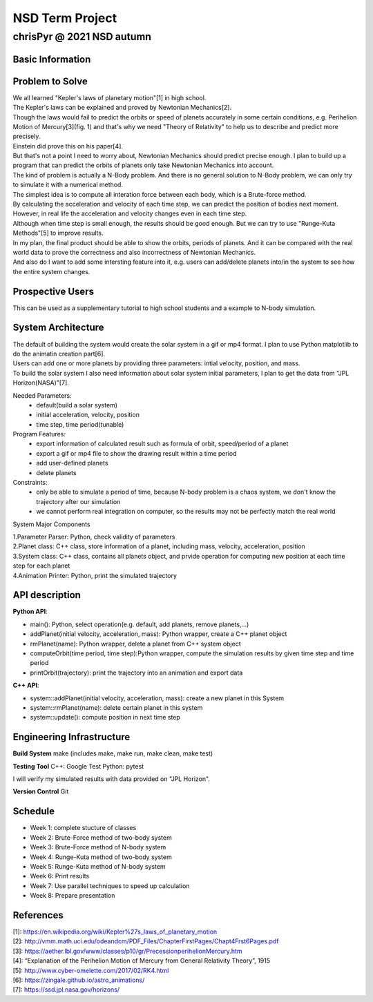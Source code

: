 ================
NSD Term Project
================
--------------------------
chrisPyr @ 2021 NSD autumn
--------------------------

Basic Information
=================

Problem to Solve
================

| We all learned "Kepler's laws of planetary motion"[1] in high school.
| The Kepler's laws can be explained and proved by Newtonian Mechanics[2].
| Though the laws would fail to predict the orbits or speed of planets accurately in some certain conditions, e.g. Perihelion Motion of Mercury[3](fig. 1) and that's why we need "Theory of Relativity" to help us to describe and predict more precisely.
| Einstein did prove this on his paper[4].
| But that's not a point I need to worry about, Newtonian Mechanics should predict precise enough. I plan to build up a program that can predict the orbits of planets only take Newtonian Mechanics into account.
| The kind of problem is actually a N-Body problem. And there is no general solution to N-Body problem, we can only try to simulate it with a numerical method.
| The simplest idea is to compute all interation force between each body, which is a Brute-force method.
| By calculating the acceleration and velocity of each time step, we can predict the position of bodies next moment. However, in real life the acceleration and velocity changes even in each time step.
| Although when time step is small enough, the results should be good enough. But we can try to use "Runge-Kuta Methods"[5] to improve results.
| In my plan, the final product should be able to show the orbits, periods of planets. And it can be compared with the real world data to prove the correctness and also incorrectness of Newtonian Mechanics.
| And also do I want to add some intersting feature into it, e.g. users can add/delete planets into/in the system to see how the entire system changes.


.. image:: images/Precessing_Kepler_orbit_280frames_e0.6_smaller.gif

Prospective Users
=================

| This can be used as a supplementary tutorial to high school students and a example to N-body simulation.

System Architecture
===================

| The default of building the system would create the solar system in a gif or mp4 format. I plan to use Python matplotlib to do the animatin creation part[6].
| Users can add one or more planets by providing three parameters: intial velocity, position, and mass.
| To build the solar system I also need information about solar system initial parameters, I plan to get the data from "JPL Horizon(NASA)"[7].

Needed Parameters:
    - default(build a solar system)
    - initial acceleration, velocity, position
    - time step, time period(tunable)

Program Features:
    - export information of calculated result such as formula of orbit, speed/period of a planet
    - export a gif or mp4 file to show the drawing result within a time period
    - add user-defined planets
    - delete planets

Constraints:
    - only be able to simulate a period of time, because N-body problem is a chaos system, we don't know the trajectory after our simulation
    - we cannot perform real integration on computer, so the results may not be perfectly match the real world

System Major Components

| 1.Parameter Parser: Python, check validity of parameters
| 2.Planet class: C++ class, store information of a planet, including mass, velocity, acceleration, position
| 3.System class: C++ class, contains all planets object, and prvide operation for computing new position at each time step for each planet
| 4.Animation Printer: Python, print the simulated trajectory

API description
===============

**Python API**:

- main(): Python, select operation(e.g. default, add planets, remove planets,...)
- addPlanet(initial velocity, acceleration, mass): Python wrapper, create a C++ planet object
- rmPlanet(name): Python wrapper, delete a planet from C++ system object
- computeOrbit(time period, time step):Python wrapper, compute the simulation results by given time step and time period
- printOrbit(trajectory): print the trajectory into an animation and export data

**C++ API**:

- system::addPlanet(initial velocity, acceleration, mass): create a new planet in this System
- system::rmPlanet(name): delete certain planet in this system
- system::update(): compute position in next time step



Engineering Infrastructure
==========================
**Build System**
make
(includes make, make run, make clean, make test)

**Testing Tool**
C++: Google Test
Python: pytest

I will verify my simulated results with data provided on "JPL Horizon".

**Version Control**
Git

Schedule
========

- Week 1: complete stucture of classes
- Week 2: Brute-Force method of two-body system
- Week 3: Brute-Force method of N-body system
- Week 4: Runge-Kuta method of two-body system
- Week 5: Runge-Kuta method of N-body system
- Week 6: Print results
- Week 7: Use parallel techniques to speed up calculation
- Week 8: Prepare presentation

References
==========

| [1]: https://en.wikipedia.org/wiki/Kepler%27s_laws_of_planetary_motion
| [2]: http://vmm.math.uci.edu/odeandcm/PDF_Files/ChapterFirstPages/Chapt4Frst6Pages.pdf
| [3]: https://aether.lbl.gov/www/classes/p10/gr/PrecessionperihelionMercury.htm
| [4]: “Explanation of the Perihelion Motion of Mercury from General Relativity Theory”, 1915
| [5]: http://www.cyber-omelette.com/2017/02/RK4.html
| [6]: https://zingale.github.io/astro_animations/
| [7]: https://ssd.jpl.nasa.gov/horizons/

